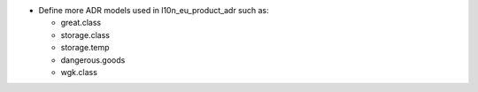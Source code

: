 * Define more ADR models used in l10n_eu_product_adr such as:

  - great.class
  - storage.class
  - storage.temp
  - dangerous.goods
  - wgk.class
